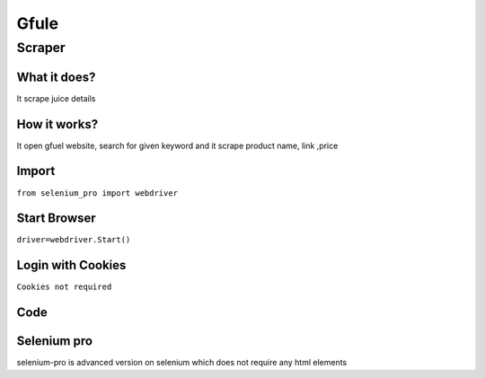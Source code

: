 Gfule
########################

Scraper
************

What it does?
=============

It scrape juice details

How it works?
=============

It open  gfuel  website, search for given keyword and it scrape product name, link ,price

Import
=============

``from selenium_pro import webdriver``


Start Browser
=============

``driver=webdriver.Start()``


Login with Cookies
===================

``Cookies not required``


Code
===========

.. tabs::

   .. code-tab:: py

        #pip install selenium_pro
        from selenium_pro import webdriver
	import time
	from selenium_pro.webdriver.common.keys import Keys
	driver = webdriver.Start()
	# to open the url in browser
	driver.get('https://gfuel.com/')
	time.sleep(3)
	# to click on the element found
	driver.find_element_by_pro('o8EUju1GcUXo7Ar').click()
	# to type content in input field
	driver.find_element_by_pro('lE7zZ3tuU0q7NYI').send_keys('ca')
	# to type content in input field
	driver.find_element_by_pro('7xEhKVz4THuwrzP').send_keys('n')
	# to type content in input field
	driver.find_element_by_pro('o3ynaEKVFfQIXnf').send_keys('s')
	# press Enter key
	driver.switch_to.active_element.send_keys(Keys.ENTER)
	time.sleep(3)
	list_elements=driver.find_elements_by_pro('hIK5WQAjU9fcNJd')
	for list_element in list_elements:
	    # to fetch the text of element
	    title=list_element.find_element_by_pro('8kM5Qf0fUuNxMv9').text
	    # to fetch the text of element
	    price=list_element.find_element_by_pro('X8JvIs2mnhyl8ve').text
	    # to fetch the link of element
	    link=list_element.find_element_by_pro('AiaudE2Ljri9hYq').get_attribute('href')
	    # to fetch the text of element
	    name=list_element.find_element_by_pro('ULnQJMlYPUuvadX').text

Selenium pro
==============

selenium-pro is advanced version on selenium which does not require any html elements
